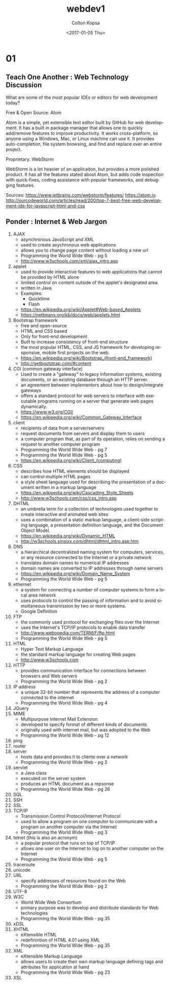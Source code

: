 #+TITLE: webdev1
#+DATE: <2017-01-05 Thu>
#+AUTHOR: Colton Kopsa
#+EMAIL: Aghbac@Aghbac.local
#+OPTIONS: ':nil *:t -:t ::t <:t H:3 \n:nil ^:t arch:headline
#+OPTIONS: author:t c:nil creator:comment d:(not "LOGBOOK") date:t
#+OPTIONS: e:t email:nil f:t inline:t num:t p:nil pri:nil stat:t
#+OPTIONS: tags:t tasks:t tex:t timestamp:t toc:t todo:t |:t
#+CREATOR: Emacs 25.1.1 (Org mode 8.2.10)
#+DESCRIPTION:
#+EXCLUDE_TAGS: noexport
#+KEYWORDS:
#+LANGUAGE: en
#+SELECT_TAGS: export
* 01
** Teach One Another : Web Technology Discussion
What are some of the most popular IDEs or editors for web development
today?  

Free & Open Source: Atom 

Atom is a simple, yet extensible text editor built by GitHub for web
development. It has a built in package manager that allows one to
quickly add/remove features to improve productivity. It works
cross-platform, so anyone using a Windows, Mac, or Linux machine can
use it. It provides auto-completion, file system browsing, and find
and replace over an entire project.

Proprietary: WebStorm

WebStorm is a lot heavier of an applicaiton, but provides a more
polished product. It has all the features stated about Atom, but adds
code inspection with quick-fixes, coding assistance with popular
frameworks, and debugging features.

Sources:
https://www.jetbrains.com/webstorm/features/
https://atom.io
http://ourcodeworld.com/articles/read/200/top-7-best-free-web-development-ide-for-javascript-html-and-css
** Ponder : Internet & Web Jargon
1. AJAX
   - asynchronous JavaScript and XML
   - used to create asychronous web applications
   - allows you to change page content without loading a new url
   - Programming the World Wide Web - pg 5
   - http://www.w3schools.com/xml/ajax_intro.asp
2. applet
   - used to provide interactive features to web applications that
     cannot be provided by HTML alone
   - limited control on content outside of the applet's designated
     area.
   - written in Java
   - Examples:
     - Quicktime
     - Flash
   - https://en.wikipedia.org/wiki/Applet#Web-based_Applets
   - https://netbeans.org/kb/docs/web/applets.html
3. Bootstrap framework
   - free and open-source
   - HTML and CSS based
   - Only for front-end development
   - Built to increase consistency of front-end structure
   - the most popular HTML, CSS, and JS framework for developing
     responsive, mobile first projects on the web.
   - https://en.wikipedia.org/wiki/Bootstrap_(front-end_framework)
   - http://getbootstrap.com/#content
4. CGI (common gateway interface)
   - Used to create a "gateway" to legacy information systems,
     existing documents, or an existing database through an HTTP
     server.
   - an agreement between implementors about how to design/integrate gateways
   - offers a standard protocol for web servers to interface with
     executable programs running on a server that generate web pages
     dynamically.
   - https://www.w3.org/CGI/
   - https://en.wikipedia.org/wiki/Common_Gateway_Interface
5. client 
   - recipients of data from a server/servers
   - request documents from servers and display them to users
   - a computer program that, as part of its operation, relies on
     sending a request to another computer program
   - Programming the World Wide Web - pg 7
   - Programming the World Wide Web - pg 5
   - https://en.wikipedia.org/wiki/Client_(computing)
6. CSS
   - describes how HTML elements should be displayed
   - can control multiple HTML pages
   - a style sheet language used for describing the presentation of a
     document written in a markup language
   - https://en.wikipedia.org/wiki/Cascading_Style_Sheets
   - http://www.w3schools.com/css/css_intro.asp
7. DHTML
   - an umbrella term for a collection of technologies used together
     to create interactive and animated web sites
   - uses a combination of a static markup language, a client-side
     scripting language, a presentation definition language, and the
     Document Object Model.
   - https://en.wikipedia.org/wiki/Dynamic_HTML
   - http://w3schools.sinsixx.com/dhtml/dhtml_intro.asp.htm
8. DNS
   - a hierarchical decentralized naming system for computers,
     services, or any resource connected to the Internet or a private
     network
   - translates domain names to numerical IP addresses
   - domain names are converted to IP addresses through name servers
   - https://en.wikipedia.org/wiki/Domain_Name_System
   - Programming the World Wide Web - pg 5
9. ethernet
   - a system for connecting a number of computer systems to form a
     local area network
   - uses protocols to control the passing of information and to avoid
     simultaneous transmission by two or more systems.
   - Google Definition
10. FTP
    - the commonly used protocol for exchanging files over the Internet
    - uses the Internet's TCP/IP protocols to enable data transfer
    - http://www.webopedia.com/TERM/F/ftp.html
    - Programming the World Wide Web - pg 5
11. HTML
    - Hyper Text Markup Language
    - the standard markup language for creating Web pages
    - http://www.w3schools.com
12. HTTP
    - provides communication interface for connections between browsers and Web servers
    - Programming the World Wide Web - pg 2
13. IP address
    - a unique 32-bit number that represents the address of a computer connected to the internet
    - Programming the World Wide Web - pg 4
14. JQuery
15. MIME
    - Multipurpose Internet Mail Extension
    - developed to specify format of different kinds of documents
    - originally used with internet mail, but was adopted to the Web
    - Programming the World Wide Web - pg 12
16. ping
17. router
18. server
    - hosts data and provides it to clients over a network
    - Programming the World Wide Web - pg 2
19. servlet
    - a Java class
    - executed on the server system
    - produces an HTML document as a repsonse
    - Programming the World Wide Web - pg 26
20. SQL
21. SSH
22. SSL
23. TCP/IP
    - Transmission Control Protocol/Internet Protocol
    - used to allow a program on one computer to communicate with a
      program on another computer via the Internet
    - Programming the World Wide Web - pg 3
24. telnet (this is also an acronym)
    - a popular protocol that runs on top of TCP/IP
    - allows one user on the Internet to log on to another computer on the Internet
    - Programming the World Wide Web - pg 5
25. traceroute
26. unicode
27. URL
    - specify addresses of resources found on the Web
    - Programming the World Wide Web - pg 2
28. UTF-8
29. W3C
    - World Wide Web Consortium
    - primary purpose was to develop and distribute standards for Web technologies
    - Programming the World Wide Web - pg 35
30. xDSL
31. XHTML
    - eXtensible HTML
    - redefinintion of HTML 4.01 using XML
    - Programming the World Wide Web - pg 35
32. XML
    - eXtensible Markup Language
    - allows users to create their own markup language defining tags
      and attributes for application at hand
    - Programming the World Wide Web - pg 23

33. XSL
